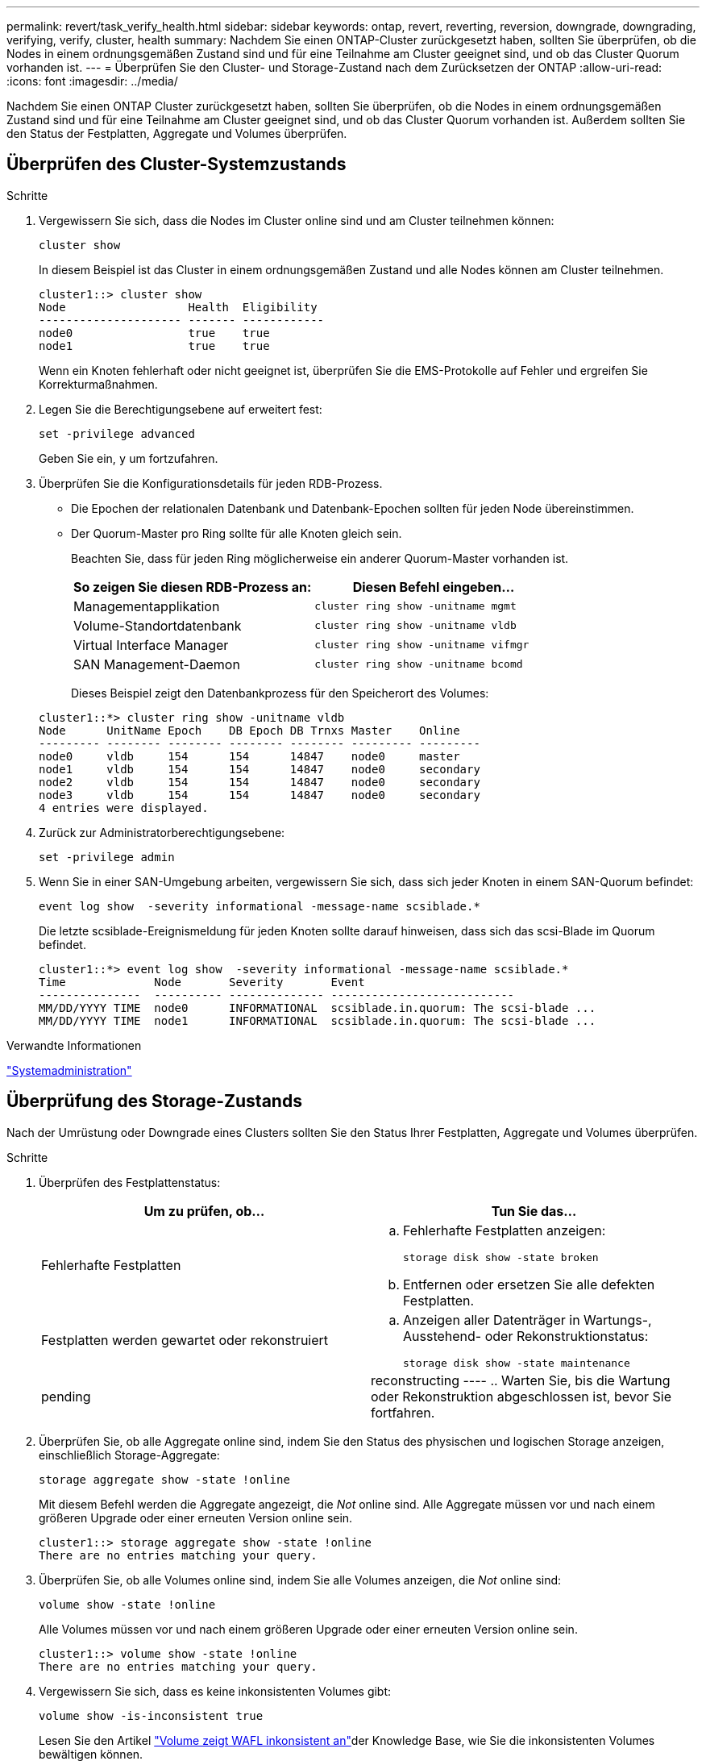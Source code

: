 ---
permalink: revert/task_verify_health.html 
sidebar: sidebar 
keywords: ontap, revert, reverting, reversion, downgrade, downgrading, verifying, verify, cluster, health 
summary: Nachdem Sie einen ONTAP-Cluster zurückgesetzt haben, sollten Sie überprüfen, ob die Nodes in einem ordnungsgemäßen Zustand sind und für eine Teilnahme am Cluster geeignet sind, und ob das Cluster Quorum vorhanden ist. 
---
= Überprüfen Sie den Cluster- und Storage-Zustand nach dem Zurücksetzen der ONTAP
:allow-uri-read: 
:icons: font
:imagesdir: ../media/


[role="lead"]
Nachdem Sie einen ONTAP Cluster zurückgesetzt haben, sollten Sie überprüfen, ob die Nodes in einem ordnungsgemäßen Zustand sind und für eine Teilnahme am Cluster geeignet sind, und ob das Cluster Quorum vorhanden ist. Außerdem sollten Sie den Status der Festplatten, Aggregate und Volumes überprüfen.



== Überprüfen des Cluster-Systemzustands

.Schritte
. Vergewissern Sie sich, dass die Nodes im Cluster online sind und am Cluster teilnehmen können:
+
[source, cli]
----
cluster show
----
+
In diesem Beispiel ist das Cluster in einem ordnungsgemäßen Zustand und alle Nodes können am Cluster teilnehmen.

+
[listing]
----
cluster1::> cluster show
Node                  Health  Eligibility
--------------------- ------- ------------
node0                 true    true
node1                 true    true
----
+
Wenn ein Knoten fehlerhaft oder nicht geeignet ist, überprüfen Sie die EMS-Protokolle auf Fehler und ergreifen Sie Korrekturmaßnahmen.

. Legen Sie die Berechtigungsebene auf erweitert fest:
+
[source, cli]
----
set -privilege advanced
----
+
Geben Sie ein, `y` um fortzufahren.

. Überprüfen Sie die Konfigurationsdetails für jeden RDB-Prozess.
+
** Die Epochen der relationalen Datenbank und Datenbank-Epochen sollten für jeden Node übereinstimmen.
** Der Quorum-Master pro Ring sollte für alle Knoten gleich sein.
+
Beachten Sie, dass für jeden Ring möglicherweise ein anderer Quorum-Master vorhanden ist.

+
[cols="2*"]
|===
| So zeigen Sie diesen RDB-Prozess an: | Diesen Befehl eingeben... 


 a| 
Managementapplikation
 a| 
[source, cli]
----
cluster ring show -unitname mgmt
----


 a| 
Volume-Standortdatenbank
 a| 
[source, cli]
----
cluster ring show -unitname vldb
----


 a| 
Virtual Interface Manager
 a| 
[source, cli]
----
cluster ring show -unitname vifmgr
----


 a| 
SAN Management-Daemon
 a| 
[source, cli]
----
cluster ring show -unitname bcomd
----
|===
+
Dieses Beispiel zeigt den Datenbankprozess für den Speicherort des Volumes:

+
[listing]
----
cluster1::*> cluster ring show -unitname vldb
Node      UnitName Epoch    DB Epoch DB Trnxs Master    Online
--------- -------- -------- -------- -------- --------- ---------
node0     vldb     154      154      14847    node0     master
node1     vldb     154      154      14847    node0     secondary
node2     vldb     154      154      14847    node0     secondary
node3     vldb     154      154      14847    node0     secondary
4 entries were displayed.
----


. Zurück zur Administratorberechtigungsebene:
+
[source, cli]
----
set -privilege admin
----
. Wenn Sie in einer SAN-Umgebung arbeiten, vergewissern Sie sich, dass sich jeder Knoten in einem SAN-Quorum befindet:
+
[source, cli]
----
event log show  -severity informational -message-name scsiblade.*
----
+
Die letzte scsiblade-Ereignismeldung für jeden Knoten sollte darauf hinweisen, dass sich das scsi-Blade im Quorum befindet.

+
[listing]
----
cluster1::*> event log show  -severity informational -message-name scsiblade.*
Time             Node       Severity       Event
---------------  ---------- -------------- ---------------------------
MM/DD/YYYY TIME  node0      INFORMATIONAL  scsiblade.in.quorum: The scsi-blade ...
MM/DD/YYYY TIME  node1      INFORMATIONAL  scsiblade.in.quorum: The scsi-blade ...
----


.Verwandte Informationen
link:../system-admin/index.html["Systemadministration"]



== Überprüfung des Storage-Zustands

Nach der Umrüstung oder Downgrade eines Clusters sollten Sie den Status Ihrer Festplatten, Aggregate und Volumes überprüfen.

.Schritte
. Überprüfen des Festplattenstatus:
+
[cols="2*"]
|===
| Um zu prüfen, ob... | Tun Sie das... 


 a| 
Fehlerhafte Festplatten
 a| 
.. Fehlerhafte Festplatten anzeigen:
+
[source, cli]
----
storage disk show -state broken
----
.. Entfernen oder ersetzen Sie alle defekten Festplatten.




 a| 
Festplatten werden gewartet oder rekonstruiert
 a| 
.. Anzeigen aller Datenträger in Wartungs-, Ausstehend- oder Rekonstruktionstatus:
+
[source, cli]
----
storage disk show -state maintenance|pending|reconstructing
----
.. Warten Sie, bis die Wartung oder Rekonstruktion abgeschlossen ist, bevor Sie fortfahren.


|===
. Überprüfen Sie, ob alle Aggregate online sind, indem Sie den Status des physischen und logischen Storage anzeigen, einschließlich Storage-Aggregate:
+
[source, cli]
----
storage aggregate show -state !online
----
+
Mit diesem Befehl werden die Aggregate angezeigt, die _Not_ online sind. Alle Aggregate müssen vor und nach einem größeren Upgrade oder einer erneuten Version online sein.

+
[listing]
----
cluster1::> storage aggregate show -state !online
There are no entries matching your query.
----
. Überprüfen Sie, ob alle Volumes online sind, indem Sie alle Volumes anzeigen, die _Not_ online sind:
+
[source, cli]
----
volume show -state !online
----
+
Alle Volumes müssen vor und nach einem größeren Upgrade oder einer erneuten Version online sein.

+
[listing]
----
cluster1::> volume show -state !online
There are no entries matching your query.
----
. Vergewissern Sie sich, dass es keine inkonsistenten Volumes gibt:
+
[source, cli]
----
volume show -is-inconsistent true
----
+
Lesen Sie den Artikel link:https://kb.netapp.com/Advice_and_Troubleshooting/Data_Storage_Software/ONTAP_OS/Volume_Showing_WAFL_Inconsistent["Volume zeigt WAFL inkonsistent an"]der Knowledge Base, wie Sie die inkonsistenten Volumes bewältigen können.





== Prüfen des Client-Zugriffs (SMB und NFS)

Testen Sie bei den konfigurierten Protokollen den Zugriff von SMB- und NFS-Clients, um zu überprüfen, ob auf das Cluster zugegriffen werden kann.

.Verwandte Informationen
* link:../disks-aggregates/index.html["Festplatten- und Aggregatmanagement"]
* link:https://docs.netapp.com/us-en/ontap-cli/storage-disk-show.html["Speicherdatenträger anzeigen"^]

